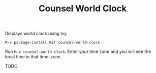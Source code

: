 #+TITLE: Counsel World Clock

Displays world clock using Ivy. 

[[./screenshot.png]]

# Installation

#+BEGIN_SRC 
M-x package-install RET counsel-world-clock
#+END_SRC

# Usage
Run =M-x counsel-world-clock=. Enter your time zone and you will see the local time in that time-zone.

# Customization
TODO
